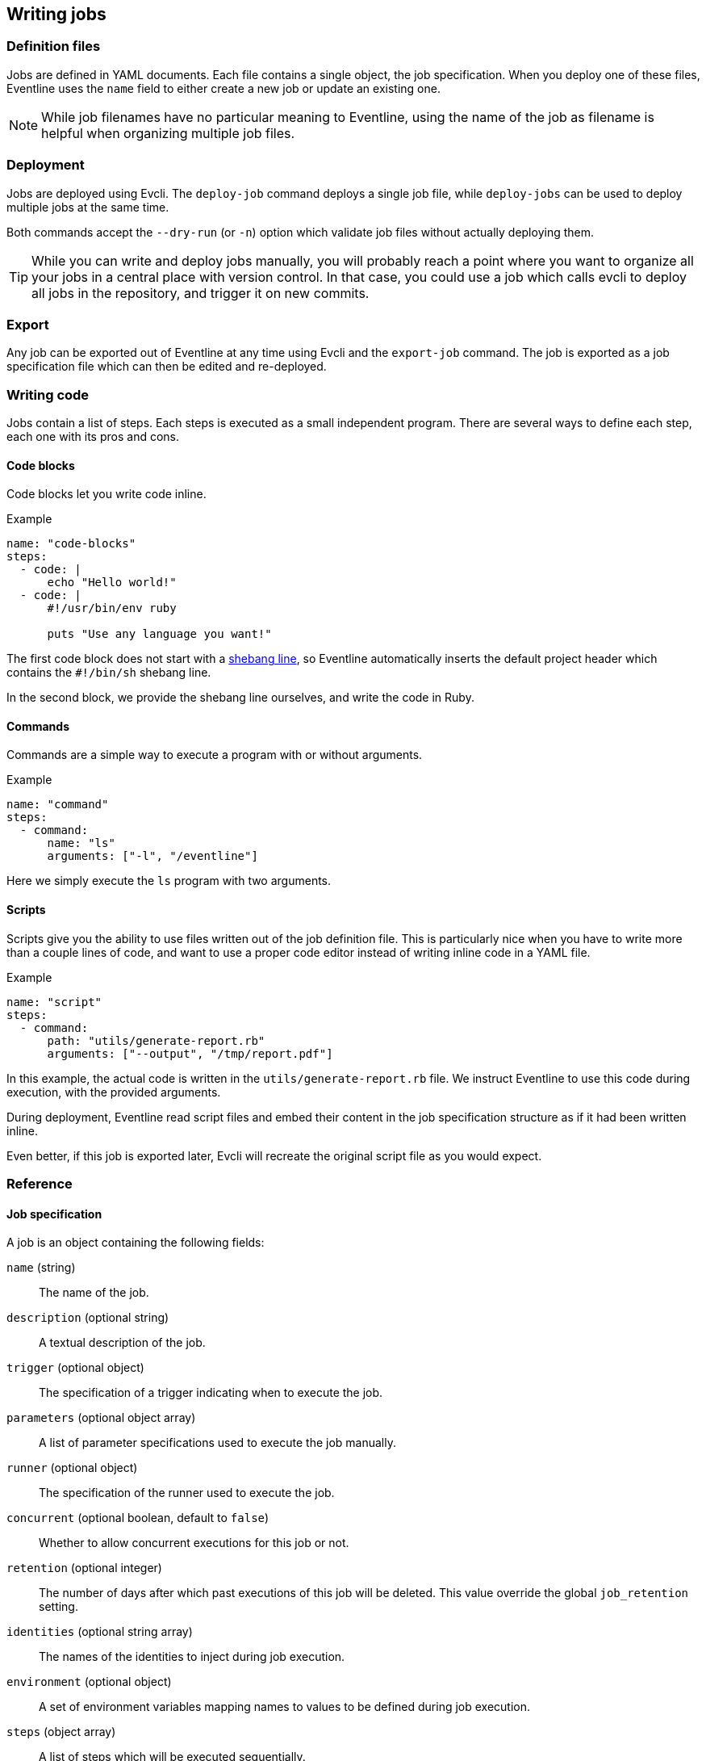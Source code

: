 == Writing jobs

=== Definition files

Jobs are defined in YAML documents. Each file contains a single object, the
job specification. When you deploy one of these files, Eventline uses the
`name` field to either create a new job or update an existing one.

NOTE: While job filenames have no particular meaning to Eventline, using the
name of the job as filename is helpful when organizing multiple job files.

=== Deployment

Jobs are deployed using Evcli. The `deploy-job` command deploys a single job
file, while `deploy-jobs` can be used to deploy multiple jobs at the same
time.

Both commands accept the `--dry-run` (or `-n`) option which validate job files
without actually deploying them.

TIP: While you can write and deploy jobs manually, you will probably reach a
point where you want to organize all your jobs in a central place with version
control. In that case, you could use a job which calls evcli to deploy all
jobs in the repository, and trigger it on new commits.

=== Export

Any job can be exported out of Eventline at any time using Evcli and the
`export-job` command. The job is exported as a job specification file which
can then be edited and re-deployed.

=== Writing code

Jobs contain a list of steps. Each steps is executed as a small independent
program. There are several ways to define each step, each one with its pros
and cons.

==== Code blocks

Code blocks let you write code inline.

.Example
[source,yaml]
----
name: "code-blocks"
steps:
  - code: |
      echo "Hello world!"
  - code: |
      #!/usr/bin/env ruby

      puts "Use any language you want!"
----

The first code block does not start with a
https://en.wikipedia.org/wiki/Shebang_(Unix)[shebang line], so Eventline
automatically inserts the default project header which contains the
`#!/bin/sh` shebang line.

In the second block, we provide the shebang line ourselves, and write the code
in Ruby.

==== Commands

Commands are a simple way to execute a program with or without arguments.

.Example
[source,yaml]
----
name: "command"
steps:
  - command:
      name: "ls"
      arguments: ["-l", "/eventline"]
----

Here we simply execute the `ls` program with two arguments.

==== Scripts

Scripts give you the ability to use files written out of the job definition
file. This is particularly nice when you have to write more than a couple
lines of code, and want to use a proper code editor instead of writing inline
code in a YAML file.

.Example
[source,yaml]
----
name: "script"
steps:
  - command:
      path: "utils/generate-report.rb"
      arguments: ["--output", "/tmp/report.pdf"]
----

In this example, the actual code is written in the `utils/generate-report.rb`
file. We instruct Eventline to use this code during execution, with the
provided arguments.

During deployment, Eventline read script files and embed their content in the
job specification structure as if it had been written inline.

Even better, if this job is exported later, Evcli will recreate the original
script file as you would expect.

=== Reference

==== Job specification

A job is an object containing the following fields:

`name` (string) ::
The name of the job.

`description` (optional string) :: A textual description of the job.

`trigger` (optional object) :: The specification of a trigger indicating when
to execute the job.

`parameters` (optional object array) :: A list of parameter specifications
used to execute the job manually.

`runner` (optional object) :: The specification of the runner used to execute
the job.

`concurrent` (optional boolean, default to `false`) :: Whether to allow
concurrent executions for this job or not.

`retention` (optional integer) :: The number of days after which past
executions of this job will be deleted. This value override the global
`job_retention` setting.

`identities` (optional string array) :: The names of the identities to inject
during job execution.

`environment` (optional object) :: A set of environment variables mapping
names to values to be defined during job execution.

`steps` (object array) :: A list of steps which will be executed sequentially.

==== Trigger specification

A trigger is an object containing the following fields:

`event` (string) :: The event to react to formatted as `<connector>/<event>`.

`parameters` (optional object) :: The set of parameters associated to the
event. Refer to the connector documentation to know which parameters are
available for each event.

`identity` (optional string) :: The name of an identity to use for events
which require authentication. For example the `github/push` event needs an
identity to create the GitHub hook used to listen to push events.

`filters` (optional object array) :: A list of filters used to control whether
an event matches the trigger or not.

==== Parameter specification

A parameter is an object containing the following fields:

`name` (string) :: The name of the parameter.

`description` (optional string) :: A textual description of the parameter.

`type` (string) :: The type of the parameter. The following types are
supported:
* `number`: either an integer or an IEEE 754 double precision floating point
  value.
* `integer`: an integer.
* `string`: a character string.
* `boolean`: a boolean.

`values` (optional string array) :: For parameters of type `string`, the list
of valid values.

`default` (optional value) :: The default value of the parameter. The type of
the field must be compatible with the type of the parameter.

`environment` (optional string) :: The name of an environment variable to be
used to inject the value of this parameter during execution.

==== Filter specification

Each filter is an object made of a path, and zero or more predicates. The path
is a JSON pointer (see https://datatracker.ietf.org/doc/html/rfc6901[RFC
6901]) applied to the data of the event.

Predicates are additional members which are applied to the value referenced by
the path. An event matches a filter if all predicates are true.

The following predicates are supported:

`is_equal_to` (optional value) :: Matches if the value referenced by the path
is equal to the value associated with the predicate.

`is_not_equal_to` (optional value) :: Matches if the value referenced by the
path is different from the value associated with the predicate.

`matches` (optional value) :: The associated value is a regular expression;
the predicate matches if the value referenced by the path is a string which
matches this regular expression. Eventline supports the
https://github.com/google/re2/wiki/Syntax[RE2] syntax.

`does_not_match` (optional value) :: The associated value is a regular
expression; the predicate matches if the value referenced by the path is a
string which does not match this regular expression.

.Example
----
filters:
  - path: "/branch"
    matches: "^feature-"
  - path: "/repository"
    is_not_equal_to: "tests"
----

When applied to a `github/push` event, this filters will match push events on
branches whose name starts with `feature-` but not if the repository is named
`tests`.

==== Runner specification

A runner is an object containing the following fields:

`name` (string) :: The name of the runner.

`parameters` (optional object) :: The set of parameters associated to the
runner. Refer to the runner documentation to know which parameters are
available for each runner.

==== Step specification

A step is an object containing the following fields:

`label` (optional string) :: A short description of the step which will be
displayed on the web interface.

`code` (optional string) :: The fragment of code to execute for this step.

`command` (optional object) :: The command to execute for this step. Contains
the following members:
    `name` (string) ::: The name of the command.
    `arguments` (optional string array) ::: The list of arguments to pass to
    the command.

`script` (optional object) :: An external script to execute for this step.
Contains the following members:
    `path` (string) ::: The path of the script file relative to the job file.
    `arguments` (optional string array) ::: The list of arguments to pass to
    the script.

Each step must contain a single field among `code`, `command` and `script`
indicating what will be executed.
